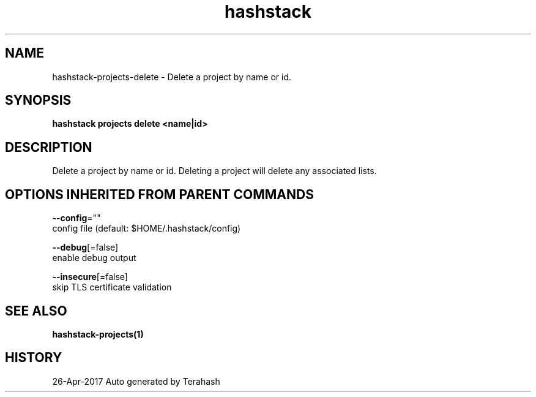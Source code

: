 .TH "hashstack" "1" "Apr 2017" "Terahash" "" 
.nh
.ad l


.SH NAME
.PP
hashstack\-projects\-delete \- Delete a project by name or id.


.SH SYNOPSIS
.PP
\fBhashstack projects delete <name|id>\fP


.SH DESCRIPTION
.PP
Delete a project by name or id. Deleting a project will delete any associated lists.


.SH OPTIONS INHERITED FROM PARENT COMMANDS
.PP
\fB\-\-config\fP=""
    config file (default: $HOME/.hashstack/config)

.PP
\fB\-\-debug\fP[=false]
    enable debug output

.PP
\fB\-\-insecure\fP[=false]
    skip TLS certificate validation


.SH SEE ALSO
.PP
\fBhashstack\-projects(1)\fP


.SH HISTORY
.PP
26\-Apr\-2017 Auto generated by Terahash
